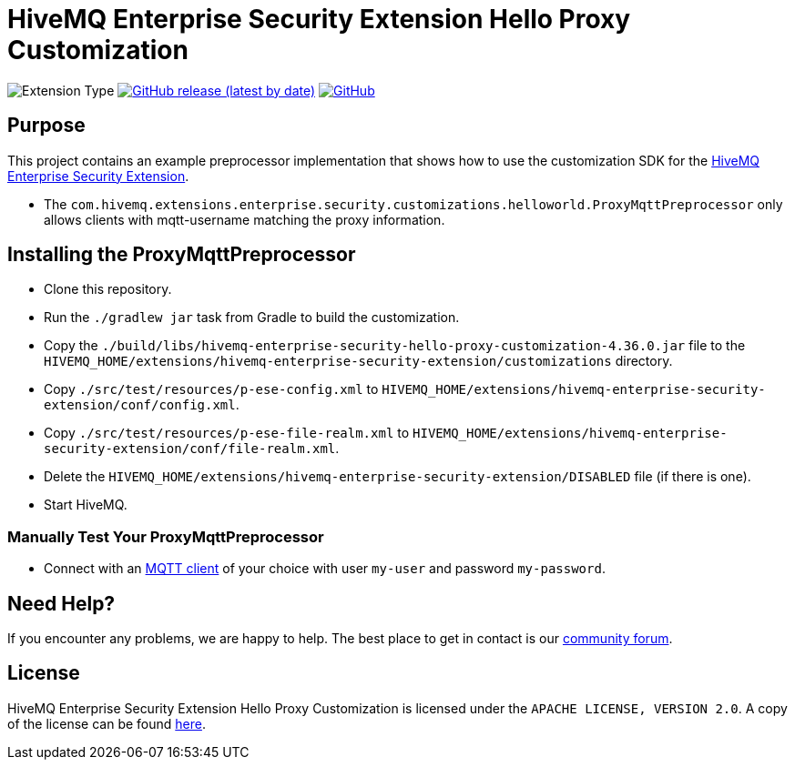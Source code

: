 :hivemq-enterprise-security-docs: https://www.hivemq.com/docs/hivemq-enterprise-security-extension
:hivemq-blog-tools: https://www.hivemq.com/mqtt-toolbox/
:hivemq-support: https://community.hivemq.com

= HiveMQ Enterprise Security Extension Hello Proxy Customization

image:https://img.shields.io/badge/Customization_Type-Demonstration-orange?style=for-the-badge[Extension Type]
image:https://img.shields.io/github/v/release/hivemq/hivemq-enterprise-security-hello-world-customization?style=for-the-badge[GitHub release (latest by date),link=https://github.com/hivemq/hivemq-enterprise-security-hello-world-customization/releases/latest]
image:https://img.shields.io/github/license/hivemq/hivemq-enterprise-security-hello-world-customization?style=for-the-badge&color=brightgreen[GitHub,link=LICENSE]

== Purpose

This project contains an example preprocessor implementation that shows how to use the customization SDK for the {hivemq-enterprise-security-docs}[HiveMQ Enterprise Security Extension].

- The `com.hivemq.extensions.enterprise.security.customizations.helloworld.ProxyMqttPreprocessor` only allows clients with mqtt-username matching the proxy information.

== Installing the ProxyMqttPreprocessor

* Clone this repository.
* Run the `./gradlew jar` task from Gradle to build the customization.
* Copy the `./build/libs/hivemq-enterprise-security-hello-proxy-customization-4.36.0.jar` file to the  `HIVEMQ_HOME/extensions/hivemq-enterprise-security-extension/customizations` directory.
* Copy `./src/test/resources/p-ese-config.xml` to `HIVEMQ_HOME/extensions/hivemq-enterprise-security-extension/conf/config.xml`.
* Copy `./src/test/resources/p-ese-file-realm.xml` to `HIVEMQ_HOME/extensions/hivemq-enterprise-security-extension/conf/file-realm.xml`.
* Delete the `HIVEMQ_HOME/extensions/hivemq-enterprise-security-extension/DISABLED` file (if there is one).
* Start HiveMQ.

=== Manually Test Your ProxyMqttPreprocessor

- Connect with an {hivemq-blog-tools}[MQTT client] of your choice with user `my-user` and password `my-password`.

== Need Help?

If you encounter any problems, we are happy to help.
The best place to get in contact is our {hivemq-support}[community forum].

== License

HiveMQ Enterprise Security Extension Hello Proxy Customization is licensed under the `APACHE LICENSE, VERSION 2.0`.
A copy of the license can be found link:LICENSE[here].
